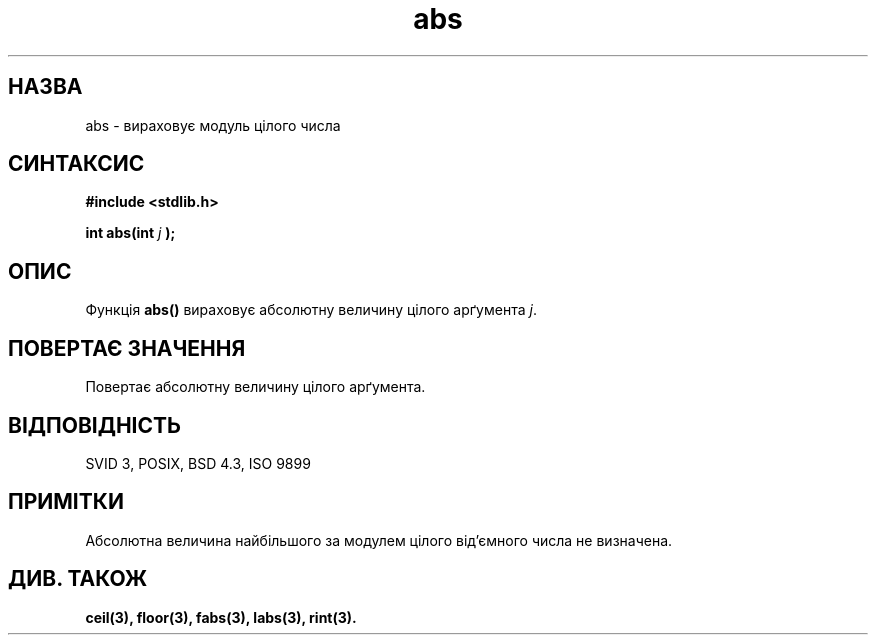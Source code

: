 ." © 2005-2007 DLOU, GNU FDL
." URL: <http://docs.linux.org.ua/index.php/Man_Contents>
." Supported by <docs@linux.org.ua>
."
." Permission is granted to copy, distribute and/or modify this document
." under the terms of the GNU Free Documentation License, Version 1.2
." or any later version published by the Free Software Foundation;
." with no Invariant Sections, no Front-Cover Texts, and no Back-Cover Texts.
." 
." A copy of the license is included  as a file called COPYING in the
." main directory of the man-pages-* source package.
."
." This manpage has been automatically generated by wiki2man.py
." This tool can be found at: <http://wiki2man.sourceforge.net>
." Please send any bug reports, improvements, comments, patches, etc. to
." E-mail: <wiki2man-develop@lists.sourceforge.net>.

.TH "abs" "3" "2007-10-27-16:31" "© 2005-2007 DLOU, GNU FDL" "2007-10-27-16:31"

." .\" Copyright 1993 David Metcalfe (david@prism.demon.co.uk) 

." .\" 

." .\" Permission is granted to make and distribute verbatim copies of this 

." .\" manual provided the copyright notice and this permission notice are 

." .\" preserved on all copies. 

." .\" 

." .\" Permission is granted to copy and distribute modified versions of this 

." .\" manual under the conditions for verbatim copying, provided that the 

." .\" entire resulting derived work is distributed under the terms of a 

." .\" permission notice identical to this one 

." .\"  

." .\" Since the Linux kernel and libraries are constantly changing, this 

." .\" manual page may be incorrect or out-of-date.  The author(s) assume no 

." .\" responsibility for errors or omissions, or for damages resulting from 

." .\" the use of the information contained herein.  The author(s) may not 

." .\" have taken the same level of care in the production of this manual, 

." .\" which is licensed free of charge, as they might when working 

." .\" professionally. 

." .\"  

." .\" Formatted or processed versions of this manual, if unaccompanied by 

." .\" the source, must acknowledge the copyright and authors of this work. 

." .\" 

." .\" References consulted: 

." .\"     Linux libc source code 

." .\"     Lewine's _POSIX Programmer's Guide_ (O'Reilly & Associates, 1991) 

." .\"     386BSD man pages 

." .\" Modified Mon Mar 29 22:31:13 1993, David Metcalfe 

." .\" Modified Sun Jun  6 23:27:50 1993, David Metcalfe 

." .\" Modified Sat Jul 24 21:45:37 1993, Rik Faith (faith@cs.unc.edu) 

." .\" Translated by Yuriy Syrota <yuri@renome.rovno.ua> 

." .\" Translation modified by Andrii Dobrovol`s`kii <dobr@iop.kiev.ua> 

." .TH ABS 3  "6 червня 1993" "GNU" "Посібник програміста Linux" 

.SH " НАЗВА "
.PP
abs \- вираховує модуль цілого числа 

.SH " СИНТАКСИС "
.PP
\fB#include <stdlib.h>\fR

.br

\fBint abs(int \fR \fIj\fR \fB);\fR

.SH " ОПИС "
.PP
Функція \fBabs()\fR вираховує абсолютну величину цілого арґумента \fIj\fR. 

.SH " ПОВЕРТАЄ ЗНАЧЕННЯ "
.PP
Повертає абсолютну величину цілого арґумента. 

.SH " ВІДПОВІДНІСТЬ  "
.PP
SVID 3, POSIX, BSD 4.3, ISO 9899 

.SH " ПРИМІТКИ "
.PP
Абсолютна величина найбільшого за модулем цілого від'ємного числа не визначена. 

.SH " ДИВ. ТАКОЖ "
.PP
\fBceil(3),\fR  \fBfloor(3),\fR  \fBfabs(3),\fR  \fBlabs(3),\fR \fBrint(3).\fR

